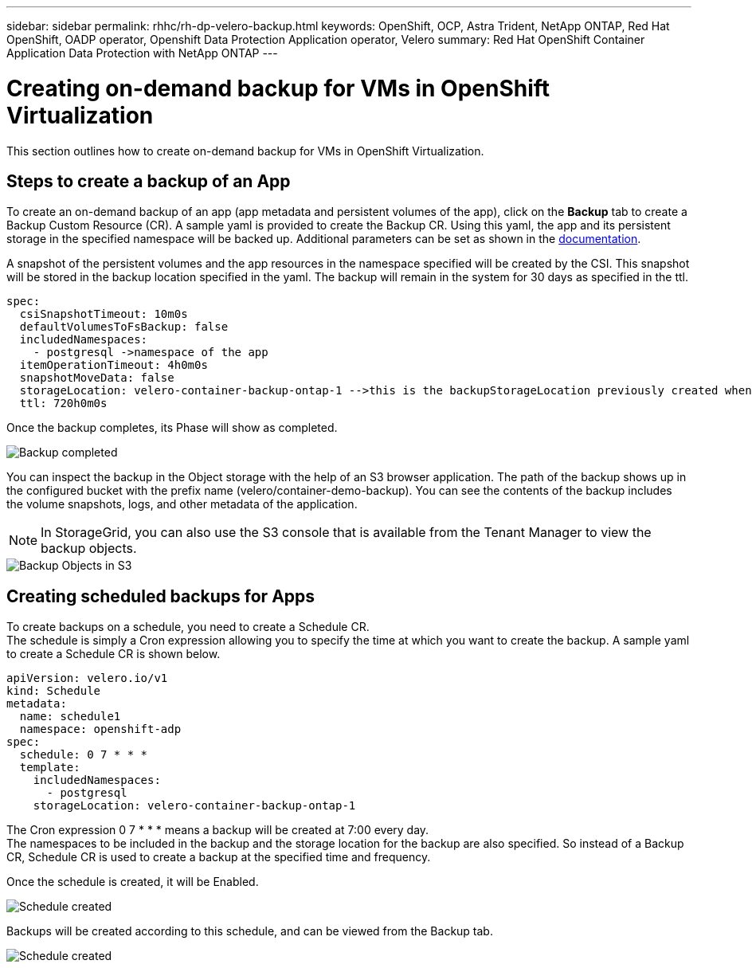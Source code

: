 ---
sidebar: sidebar
permalink: rhhc/rh-dp-velero-backup.html
keywords: OpenShift, OCP, Astra Trident, NetApp ONTAP, Red Hat OpenShift, OADP operator, Openshift Data Protection Application operator, Velero
summary: Red Hat OpenShift Container Application Data Protection with NetApp ONTAP
---

= Creating on-demand backup for VMs in OpenShift Virtualization 
:hardbreaks:
:nofooter:
:icons: font
:linkattrs:
:imagesdir: ./../media/

[.lead]
This section outlines how to create on-demand backup for VMs in OpenShift Virtualization.

== Steps to create a backup of an App

To create an on-demand backup of an app (app metadata and persistent volumes of the app), click on the **Backup** tab to create a Backup Custom Resource (CR). A sample yaml is provided to create the Backup CR. Using this yaml, the app and its persistent storage in the specified namespace will be backed up. Additional parameters can be set as shown in the link:https://docs.openshift.com/container-platform/4.14/backup_and_restore/application_backup_and_restore/backing_up_and_restoring/oadp-creating-backup-cr.html[documentation]. 

A snapshot of the persistent volumes and the app resources in the namespace specified will be created by the CSI. This snapshot will be stored in the backup location specified in the yaml. The backup will remain in the system for 30 days as specified in the ttl.

....
spec:
  csiSnapshotTimeout: 10m0s
  defaultVolumesToFsBackup: false
  includedNamespaces:
    - postgresql ->namespace of the app 
  itemOperationTimeout: 4h0m0s
  snapshotMoveData: false
  storageLocation: velero-container-backup-ontap-1 -->this is the backupStorageLocation previously created when Velero is configured.
  ttl: 720h0m0s
....


Once the backup completes, its Phase will show as completed.

image::redhat_openshift_OADP_backup_image1.png[Backup completed]

You can inspect the backup in the Object storage with the help of an S3 browser application. The path of the backup shows up in the configured bucket with the prefix name (velero/container-demo-backup). You can see the contents of the backup includes the volume snapshots, logs, and other metadata of the application. 

NOTE: In StorageGrid, you can also use the S3 console that is available from the Tenant Manager to view the backup objects.

image::redhat_openshift_OADP_backup_image2.png[Backup Objects in S3]

== Creating scheduled backups for Apps  

To create backups on a schedule, you need to create a Schedule CR. 
The schedule is simply a Cron expression allowing you to specify the time at which you want to create the backup. A sample yaml to create a Schedule CR is shown below. 

....
apiVersion: velero.io/v1
kind: Schedule
metadata:
  name: schedule1
  namespace: openshift-adp
spec:
  schedule: 0 7 * * *
  template:
    includedNamespaces:
      - postgresql
    storageLocation: velero-container-backup-ontap-1
....

The Cron expression 0 7  * * * means a backup will be created at 7:00 every day.
The namespaces to be included in the backup and the storage location for the backup are also specified. So instead of a Backup CR, Schedule CR is used to create a backup at the specified time and frequency.

Once the schedule is created, it will be Enabled.

image::redhat_openshift_OADP_backup_image3.png[Schedule created]

Backups will be created according to this schedule, and can be viewed from the Backup tab.

image::redhat_openshift_OADP_backup_image4.jpg[Schedule created]





  